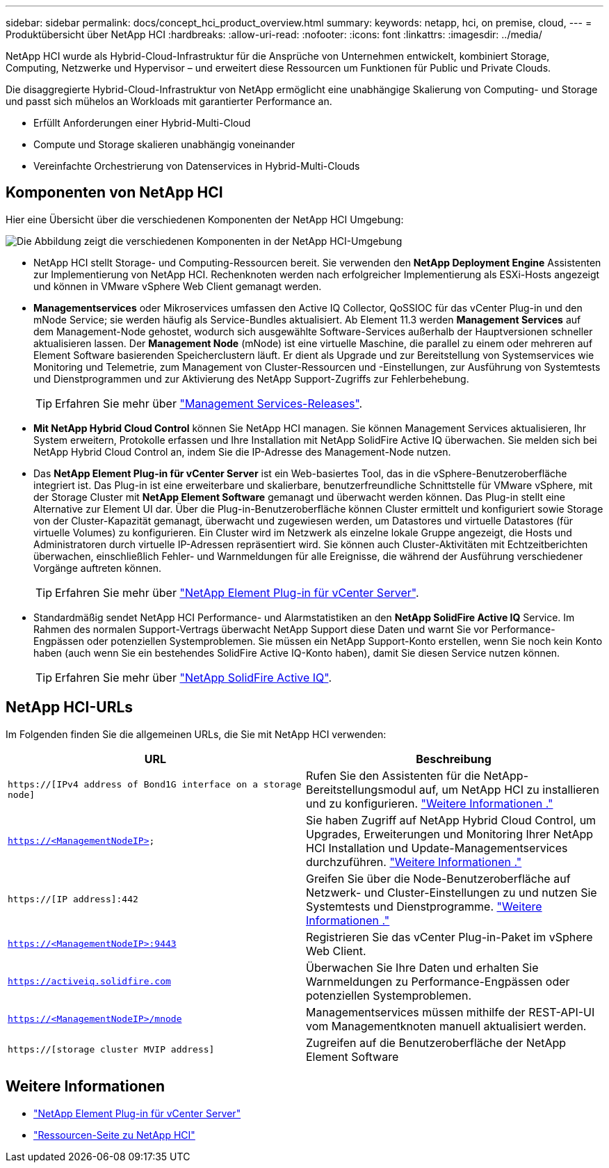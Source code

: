 ---
sidebar: sidebar 
permalink: docs/concept_hci_product_overview.html 
summary:  
keywords: netapp, hci, on premise, cloud, 
---
= Produktübersicht über NetApp HCI
:hardbreaks:
:allow-uri-read: 
:nofooter: 
:icons: font
:linkattrs: 
:imagesdir: ../media/


[role="lead"]
NetApp HCI wurde als Hybrid-Cloud-Infrastruktur für die Ansprüche von Unternehmen entwickelt, kombiniert Storage, Computing, Netzwerke und Hypervisor – und erweitert diese Ressourcen um Funktionen für Public und Private Clouds.

Die disaggregierte Hybrid-Cloud-Infrastruktur von NetApp ermöglicht eine unabhängige Skalierung von Computing- und Storage und passt sich mühelos an Workloads mit garantierter Performance an.

* Erfüllt Anforderungen einer Hybrid-Multi-Cloud
* Compute und Storage skalieren unabhängig voneinander
* Vereinfachte Orchestrierung von Datenservices in Hybrid-Multi-Clouds




== Komponenten von NetApp HCI

Hier eine Übersicht über die verschiedenen Komponenten der NetApp HCI Umgebung:

image::hci_prodoverview.png[Die Abbildung zeigt die verschiedenen Komponenten in der NetApp HCI-Umgebung,such as the NetApp Deployment Engine,the storage and compute nodes]

* NetApp HCI stellt Storage- und Computing-Ressourcen bereit. Sie verwenden den *NetApp Deployment Engine* Assistenten zur Implementierung von NetApp HCI. Rechenknoten werden nach erfolgreicher Implementierung als ESXi-Hosts angezeigt und können in VMware vSphere Web Client gemanagt werden.
* *Managementservices* oder Mikroservices umfassen den Active IQ Collector, QoSSIOC für das vCenter Plug-in und den mNode Service; sie werden häufig als Service-Bundles aktualisiert. Ab Element 11.3 werden *Management Services* auf dem Management-Node gehostet, wodurch sich ausgewählte Software-Services außerhalb der Hauptversionen schneller aktualisieren lassen. Der *Management Node* (mNode) ist eine virtuelle Maschine, die parallel zu einem oder mehreren auf Element Software basierenden Speicherclustern läuft. Er dient als Upgrade und zur Bereitstellung von Systemservices wie Monitoring und Telemetrie, zum Management von Cluster-Ressourcen und -Einstellungen, zur Ausführung von Systemtests und Dienstprogrammen und zur Aktivierung des NetApp Support-Zugriffs zur Fehlerbehebung.
+

TIP: Erfahren Sie mehr über link:https://kb.netapp.com/Advice_and_Troubleshooting/Data_Storage_Software/Management_services_for_Element_Software_and_NetApp_HCI/Management_Services_Release_Notes["Management Services-Releases"^].

* *Mit NetApp Hybrid Cloud Control* können Sie NetApp HCI managen. Sie können Management Services aktualisieren, Ihr System erweitern, Protokolle erfassen und Ihre Installation mit NetApp SolidFire Active IQ überwachen. Sie melden sich bei NetApp Hybrid Cloud Control an, indem Sie die IP-Adresse des Management-Node nutzen.
* Das *NetApp Element Plug-in für vCenter Server* ist ein Web-basiertes Tool, das in die vSphere-Benutzeroberfläche integriert ist. Das Plug-in ist eine erweiterbare und skalierbare, benutzerfreundliche Schnittstelle für VMware vSphere, mit der Storage Cluster mit *NetApp Element Software* gemanagt und überwacht werden können. Das Plug-in stellt eine Alternative zur Element UI dar. Über die Plug-in-Benutzeroberfläche können Cluster ermittelt und konfiguriert sowie Storage von der Cluster-Kapazität gemanagt, überwacht und zugewiesen werden, um Datastores und virtuelle Datastores (für virtuelle Volumes) zu konfigurieren. Ein Cluster wird im Netzwerk als einzelne lokale Gruppe angezeigt, die Hosts und Administratoren durch virtuelle IP-Adressen repräsentiert wird. Sie können auch Cluster-Aktivitäten mit Echtzeitberichten überwachen, einschließlich Fehler- und Warnmeldungen für alle Ereignisse, die während der Ausführung verschiedener Vorgänge auftreten können.
+

TIP: Erfahren Sie mehr über https://docs.netapp.com/us-en/vcp/concept_vcp_product_overview.html["NetApp Element Plug-in für vCenter Server"^].

* Standardmäßig sendet NetApp HCI Performance- und Alarmstatistiken an den *NetApp SolidFire Active IQ* Service. Im Rahmen des normalen Support-Vertrags überwacht NetApp Support diese Daten und warnt Sie vor Performance-Engpässen oder potenziellen Systemproblemen. Sie müssen ein NetApp Support-Konto erstellen, wenn Sie noch kein Konto haben (auch wenn Sie ein bestehendes SolidFire Active IQ-Konto haben), damit Sie diesen Service nutzen können.
+

TIP: Erfahren Sie mehr über link:https://docs.netapp.com/us-en/solidfire-active-iq/index.html["NetApp SolidFire Active IQ"^].





== NetApp HCI-URLs

Im Folgenden finden Sie die allgemeinen URLs, die Sie mit NetApp HCI verwenden:

[cols="2*"]
|===
| URL | Beschreibung 


| `https://[IPv4 address of Bond1G interface on a storage node]` | Rufen Sie den Assistenten für die NetApp-Bereitstellungsmodul auf, um NetApp HCI zu installieren und zu konfigurieren. link:concept_nde_access_overview.html["Weitere Informationen ."] 


| `https://<ManagementNodeIP>` | Sie haben Zugriff auf NetApp Hybrid Cloud Control, um Upgrades, Erweiterungen und Monitoring Ihrer NetApp HCI Installation und Update-Managementservices durchzuführen. link:task_nde_access_hcc.html["Weitere Informationen ."] 


| `https://[IP address]:442` | Greifen Sie über die Node-Benutzeroberfläche auf Netzwerk- und Cluster-Einstellungen zu und nutzen Sie Systemtests und Dienstprogramme. link:task_mnode_access_ui.html#access-the-management-node-per-node-ui["Weitere Informationen ."] 


| `https://<ManagementNodeIP>:9443` | Registrieren Sie das vCenter Plug-in-Paket im vSphere Web Client. 


| `https://activeiq.solidfire.com` | Überwachen Sie Ihre Daten und erhalten Sie Warnmeldungen zu Performance-Engpässen oder potenziellen Systemproblemen. 


| `https://<ManagementNodeIP>/mnode` | Managementservices müssen mithilfe der REST-API-UI vom Managementknoten manuell aktualisiert werden. 


| `https://[storage cluster MVIP address]` | Zugreifen auf die Benutzeroberfläche der NetApp Element Software 
|===
[discrete]
== Weitere Informationen

* https://docs.netapp.com/us-en/vcp/index.html["NetApp Element Plug-in für vCenter Server"^]
* https://www.netapp.com/us/documentation/hci.aspx["Ressourcen-Seite zu NetApp HCI"^]


